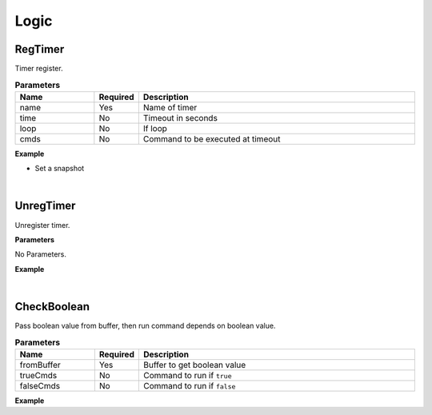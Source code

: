 Logic
======

RegTimer
^^^^^^^^^^^

Timer register.

.. csv-table:: **Parameters**
    :header: Name, Required, Description
    :widths: 20,10,70

    name,Yes,Name of timer
    time,No, Timeout in seconds
    loop,No, If loop
    cmds,No,Command to be executed at timeout


**Example**

* Set a snapshot

.. code-block:: json
    :linenos:

    {
        "cmd": "RegTimer", 
        "name":"ExplodeWhenTimeout", 
        "loop":false, 
        "cmds":[
            { "cmd": "CreatePlacement", "uid" : "Explode", "bundleId":"C2F0A5FB249A4F4C9D7A46E4876E2F4C", "pos":[0,0,0]} 
        ]
    }

|

UnregTimer
^^^^^^^^^^^^^^^^^^^^^^^

Unregister timer.

**Parameters**

No Parameters.

**Example**

.. code-block:: json
    :linenos:

    {
        "cmd": "UnregTimer", 
        "name":"ExplodeWhenTimeout" 
    }

|

CheckBoolean
^^^^^^^^^^^^^

Pass boolean value from buffer, then run command depends on boolean value.

.. csv-table:: **Parameters**
    :header: Name, Required, Description
    :widths: 20,10,70

    fromBuffer,Yes, Buffer to get boolean value
    trueCmds,No, Command to run if ``true``
    falseCmds,No, Command to run if ``false``


**Example**

.. code-block:: json
    :linenos:

    {
        "cmd": "CheckBoolean", 
        "fromBuffer":"resultBuffer",
        "trueCmds":[
            {"cmd":"SetColor",   "uid":"obj01",   "color":[1,0,0] }
        ], 
        "falseCmds":[
            {"cmd":"SetColor",   "uid":"obj01",   "color":[0,1,0] }
        ] 
    }





